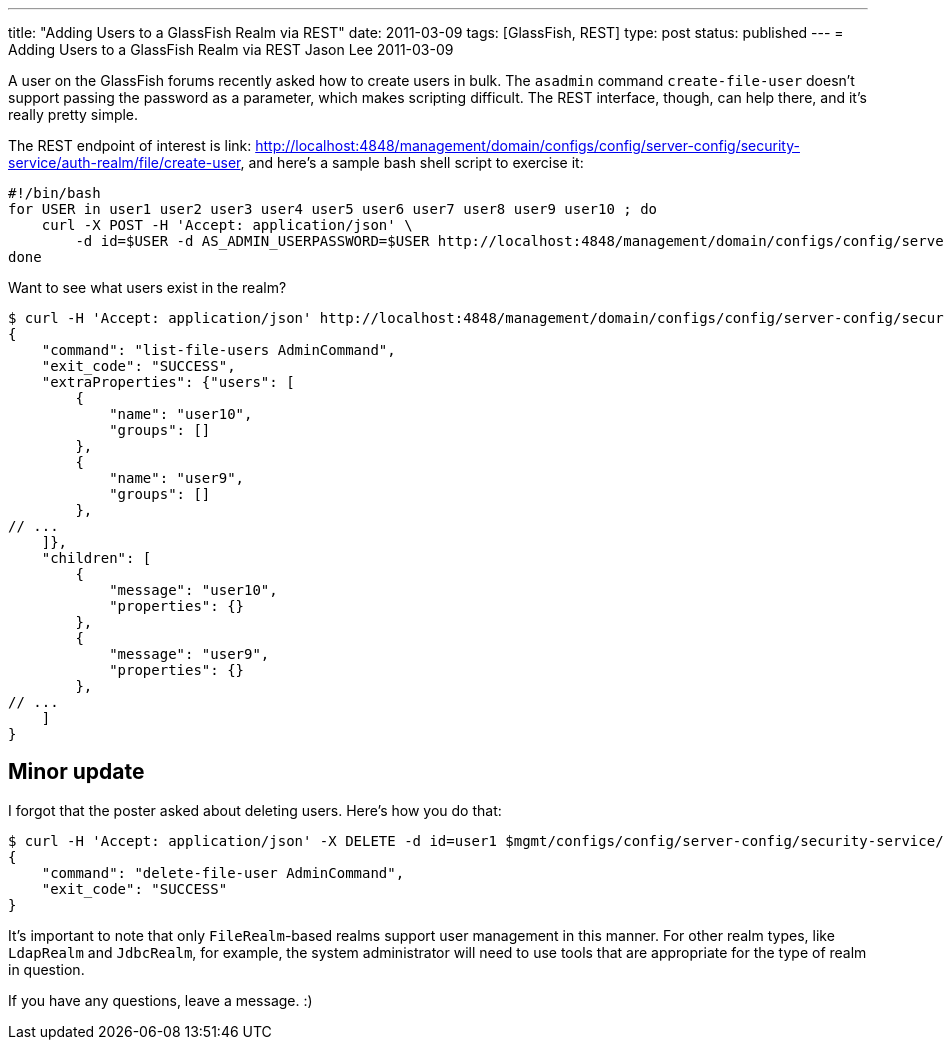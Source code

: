---
title: "Adding Users to a GlassFish Realm via REST"
date: 2011-03-09
tags: [GlassFish, REST]
type: post
status: published
---
= Adding Users to a GlassFish Realm via REST
Jason Lee
2011-03-09

A user on the GlassFish forums recently asked how to create users in bulk.  The `asadmin` command `create-file-user` doesn't support passing the password as a parameter, which makes scripting difficult.  The REST interface, though, can help there, and it's really pretty simple.
// more

The REST endpoint of interest is  link: http://localhost:4848/management/domain/configs/config/server-config/security-service/auth-realm/file/create-user[http://localhost:4848/management/domain/configs/config/server-config/security-service/auth-realm/file/create-user], and here's a sample bash shell script to exercise it:

[source,bash,linenums]
----
#!/bin/bash
for USER in user1 user2 user3 user4 user5 user6 user7 user8 user9 user10 ; do
    curl -X POST -H 'Accept: application/json' \
        -d id=$USER -d AS_ADMIN_USERPASSWORD=$USER http://localhost:4848/management/domain/configs/config/server-config/security-service/auth-realm/file/create-user
done
----

Want to see what users exist in the realm?

[source,bash,linenums]
----
$ curl -H 'Accept: application/json' http://localhost:4848/management/domain/configs/config/server-config/security-service/auth-realm/file/list-users
{
    "command": "list-file-users AdminCommand",
    "exit_code": "SUCCESS",
    "extraProperties": {"users": [
        {
            "name": "user10",
            "groups": []
        },
        {
            "name": "user9",
            "groups": []
        },
// ...
    ]},
    "children": [
        {
            "message": "user10",
            "properties": {}
        },
        {
            "message": "user9",
            "properties": {}
        },
// ...
    ]
}
----

Minor update
------------
I forgot that the poster asked about deleting users.  Here's how you do that:

[source,bash,linenums]
----
$ curl -H 'Accept: application/json' -X DELETE -d id=user1 $mgmt/configs/config/server-config/security-service/auth-realm/file/delete-user
{
    "command": "delete-file-user AdminCommand",
    "exit_code": "SUCCESS"
}
----

It's important to note that only `FileRealm`-based realms support user management in this manner.  For other realm types, like `LdapRealm` and `JdbcRealm`, for example, the system administrator will need to use tools that are appropriate for the type of realm in question.

If you have any questions, leave a message. :)
